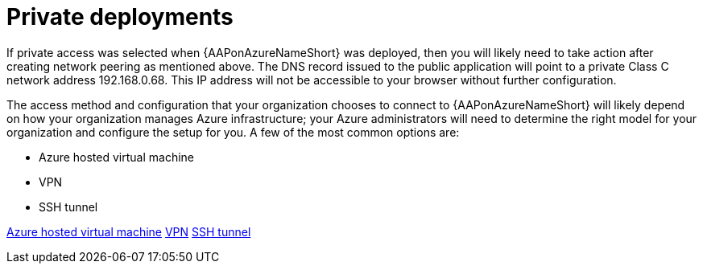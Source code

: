 ////
Base the file name and the ID on the module title. For example:
* file name: con-my-concept-module-a.adoc
* ID: [id="con-my-concept-module-a_{context}"]
* Title: = My concept module A
////

[id="proc-azure-nw-private-deploy"]

= Private deployments

If private access was selected when {AAPonAzureNameShort} was deployed, then you will likely need to take action after creating network peering as mentioned above.
The DNS record issued to the public application will point to a private Class C network address 192.168.0.68. This IP address will not be accessible to your browser without further configuration.

The access method and configuration that your organization chooses to connect to {AAPonAzureNameShort} will likely depend on how your organization manages Azure infrastructure; your Azure administrators will need to determine the right model for your organization and configure the setup for you.
A few of the most common options are:

* Azure hosted virtual machine
* VPN
* SSH tunnel

xref:proc-azure-nw-private-deploy-az-hosted-vm[Azure hosted virtual machine]
xref:proc-azure-nw-private-deploy-vpn[VPN]
xref:proc-azure-nw-private-deploy-ssh-tunnel[SSH tunnel]

